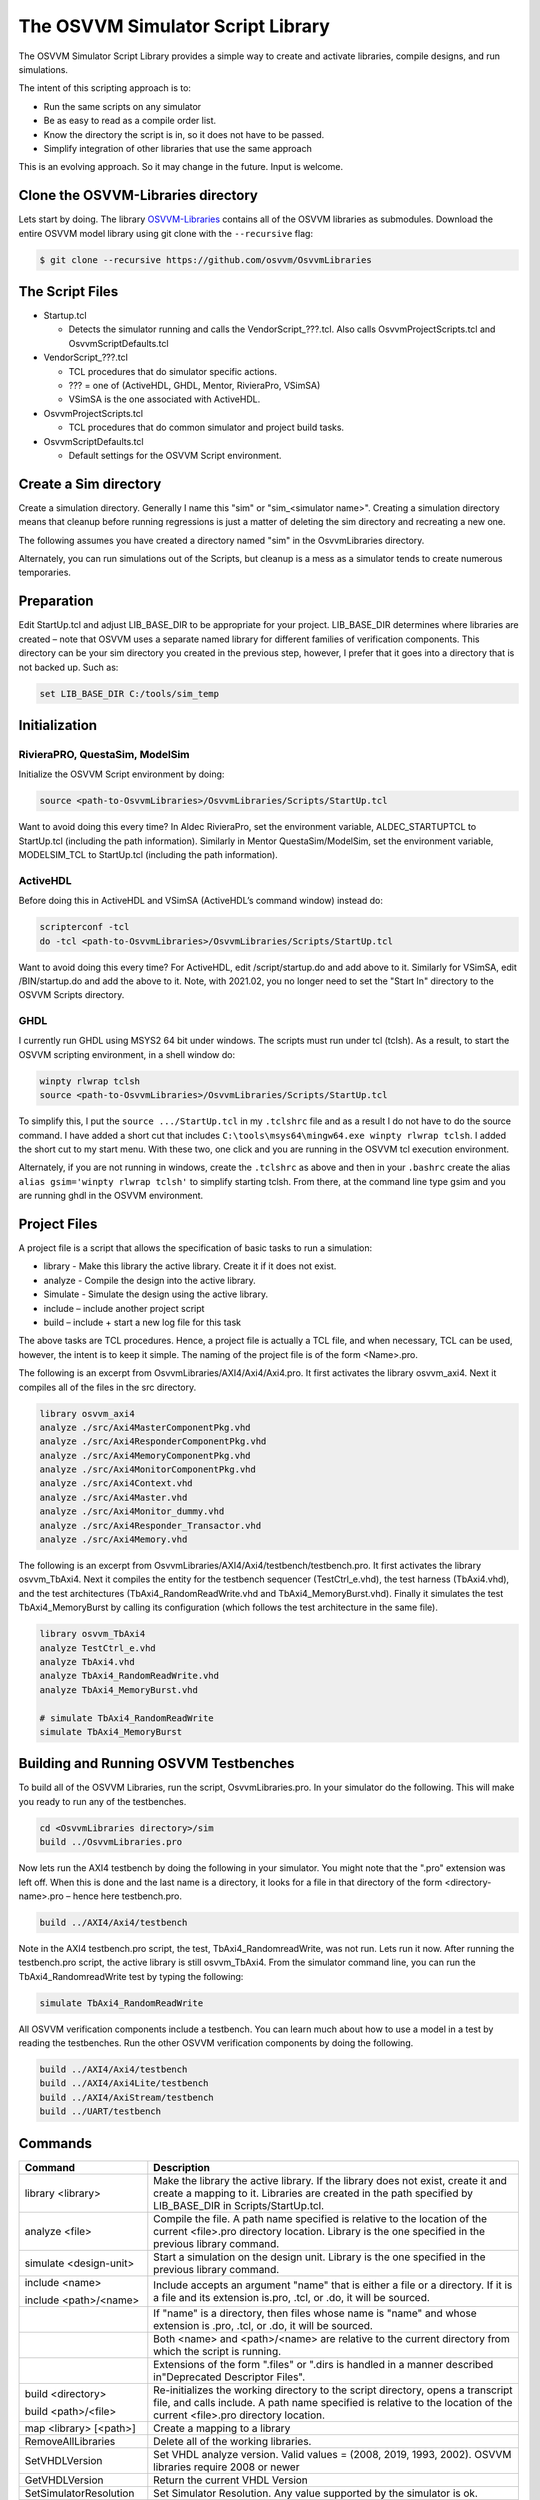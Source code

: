 The OSVVM Simulator Script Library
==================================

The OSVVM Simulator Script Library provides a simple way to create and
activate libraries, compile designs, and run simulations.

The intent of this scripting approach is to:

-  Run the same scripts on any simulator
-  Be as easy to read as a compile order list.
-  Know the directory the script is in, so it does not have to be
   passed.
-  Simplify integration of other libraries that use the same approach

This is an evolving approach. So it may change in the future. Input is
welcome.

Clone the OSVVM-Libraries directory
-----------------------------------

Lets start by doing. The library
`OSVVM-Libraries <https://github.com/osvvm/OsvvmLibraries>`__ contains
all of the OSVVM libraries as submodules. Download the entire OSVVM
model library using git clone with the ``--recursive`` flag:

.. code:: bash

   $ git clone --recursive https://github.com/osvvm/OsvvmLibraries

The Script Files
----------------

-  Startup.tcl

   -  Detects the simulator running and calls the VendorScript_???.tcl.
      Also calls OsvvmProjectScripts.tcl and OsvvmScriptDefaults.tcl

-  VendorScript_???.tcl

   -  TCL procedures that do simulator specific actions.
   -  ??? = one of (ActiveHDL, GHDL, Mentor, RivieraPro, VSimSA)
   -  VSimSA is the one associated with ActiveHDL.

-  OsvvmProjectScripts.tcl

   -  TCL procedures that do common simulator and project build tasks.

-  OsvvmScriptDefaults.tcl

   -  Default settings for the OSVVM Script environment.

Create a Sim directory
----------------------

Create a simulation directory. Generally I name this "sim" or
"sim_<simulator name>". Creating a simulation directory means that
cleanup before running regressions is just a matter of deleting the sim
directory and recreating a new one.

The following assumes you have created a directory named "sim" in the
OsvvmLibraries directory.

Alternately, you can run simulations out of the Scripts, but cleanup is
a mess as a simulator tends to create numerous temporaries.

Preparation
-----------

Edit StartUp.tcl and adjust LIB_BASE_DIR to be appropriate for your
project. LIB_BASE_DIR determines where libraries are created – note that
OSVVM uses a separate named library for different families of
verification components. This directory can be your sim directory you
created in the previous step, however, I prefer that it goes into a
directory that is not backed up. Such as:

.. code:: tcl

   set LIB_BASE_DIR C:/tools/sim_temp

Initialization
--------------

RivieraPRO, QuestaSim, ModelSim
~~~~~~~~~~~~~~~~~~~~~~~~~~~~~~~

Initialize the OSVVM Script environment by doing:

.. code:: tcl

   source <path-to-OsvvmLibraries>/OsvvmLibraries/Scripts/StartUp.tcl

Want to avoid doing this every time? In Aldec RivieraPro, set the
environment variable, ALDEC_STARTUPTCL to StartUp.tcl (including the
path information). Similarly in Mentor QuestaSim/ModelSim, set the
environment variable, MODELSIM_TCL to StartUp.tcl (including the path
information).

ActiveHDL
~~~~~~~~~

Before doing this in ActiveHDL and VSimSA (ActiveHDL’s command window)
instead do:

.. code:: tcl

   scripterconf -tcl
   do -tcl <path-to-OsvvmLibraries>/OsvvmLibraries/Scripts/StartUp.tcl

Want to avoid doing this every time? For ActiveHDL, edit
/script/startup.do and add above to it. Similarly for VSimSA, edit
/BIN/startup.do and add the above to it. Note, with 2021.02, you no
longer need to set the "Start In" directory to the OSVVM Scripts
directory.

GHDL
~~~~

I currently run GHDL using MSYS2 64 bit under windows. The scripts must
run under tcl (tclsh). As a result, to start the OSVVM scripting
environment, in a shell window do:

.. code:: tcl

   winpty rlwrap tclsh
   source <path-to-OsvvmLibraries>/OsvvmLibraries/Scripts/StartUp.tcl

To simplify this, I put the ``source .../StartUp.tcl`` in my
``.tclshrc`` file and as a result I do not have to do the source
command. I have added a short cut that includes
``C:\tools\msys64\mingw64.exe winpty rlwrap tclsh``. I added the short
cut to my start menu. With these two, one click and you are running in
the OSVVM tcl execution environment.

Alternately, if you are not running in windows, create the ``.tclshrc``
as above and then in your ``.bashrc`` create the alias
``alias gsim='winpty rlwrap tclsh'`` to simplify starting tclsh. From
there, at the command line type gsim and you are running ghdl in the
OSVVM environment.

Project Files
-------------

A project file is a script that allows the specification of basic tasks
to run a simulation:

-  library - Make this library the active library. Create it if it does
   not exist.
-  analyze - Compile the design into the active library.
-  Simulate - Simulate the design using the active library.
-  include – include another project script
-  build – include + start a new log file for this task

The above tasks are TCL procedures. Hence, a project file is actually a
TCL file, and when necessary, TCL can be used, however, the intent is to
keep it simple. The naming of the project file is of the form
<Name>.pro.

The following is an excerpt from OsvvmLibraries/AXI4/Axi4/Axi4.pro. It
first activates the library osvvm_axi4. Next it compiles all of the
files in the src directory.

.. code:: tcl

   library osvvm_axi4
   analyze ./src/Axi4MasterComponentPkg.vhd
   analyze ./src/Axi4ResponderComponentPkg.vhd
   analyze ./src/Axi4MemoryComponentPkg.vhd
   analyze ./src/Axi4MonitorComponentPkg.vhd
   analyze ./src/Axi4Context.vhd
   analyze ./src/Axi4Master.vhd
   analyze ./src/Axi4Monitor_dummy.vhd
   analyze ./src/Axi4Responder_Transactor.vhd
   analyze ./src/Axi4Memory.vhd

The following is an excerpt from
OsvvmLibraries/AXI4/Axi4/testbench/testbench.pro. It first activates the
library osvvm_TbAxi4. Next it compiles the entity for the testbench
sequencer (TestCtrl_e.vhd), the test harness (TbAxi4.vhd), and the test
architectures (TbAxi4_RandomReadWrite.vhd and TbAxi4_MemoryBurst.vhd).
Finally it simulates the test TbAxi4_MemoryBurst by calling its
configuration (which follows the test architecture in the same file).

.. code:: tcl

   library osvvm_TbAxi4
   analyze TestCtrl_e.vhd
   analyze TbAxi4.vhd
   analyze TbAxi4_RandomReadWrite.vhd
   analyze TbAxi4_MemoryBurst.vhd

   # simulate TbAxi4_RandomReadWrite
   simulate TbAxi4_MemoryBurst

Building and Running OSVVM Testbenches
--------------------------------------

To build all of the OSVVM Libraries, run the script, OsvvmLibraries.pro.
In your simulator do the following. This will make you ready to run any
of the testbenches.

.. code:: tcl

   cd <OsvvmLibraries directory>/sim
   build ../OsvvmLibraries.pro

Now lets run the AXI4 testbench by doing the following in your
simulator. You might note that the ".pro" extension was left off. When
this is done and the last name is a directory, it looks for a file in
that directory of the form <directory-name>.pro – hence here
testbench.pro.

.. code:: tcl

   build ../AXI4/Axi4/testbench

Note in the AXI4 testbench.pro script, the test, TbAxi4_RandomreadWrite,
was not run. Lets run it now. After running the testbench.pro script,
the active library is still osvvm_TbAxi4. From the simulator command
line, you can run the TbAxi4_RandomreadWrite test by typing the
following:

.. code:: tcl

   simulate TbAxi4_RandomReadWrite

All OSVVM verification components include a testbench. You can learn
much about how to use a model in a test by reading the testbenches. Run
the other OSVVM verification components by doing the following.

.. code:: tcl

   build ../AXI4/Axi4/testbench
   build ../AXI4/Axi4Lite/testbench
   build ../AXI4/AxiStream/testbench
   build ../UART/testbench

Commands
--------

+-------------------------+----------------------------------------------+
| **Command**             | **Description**                              |
+=========================+==============================================+
| library <library>       | Make the library the active library. If      |
|                         | the                                          |
|                         | library does not exist, create it and        |
|                         | create a                                     |
|                         | mapping to it. Libraries are created in      |
|                         | the                                          |
|                         | path specified by LIB_BASE_DIR in            |
|                         | Scripts/StartUp.tcl.                         |
+-------------------------+----------------------------------------------+
| analyze <file>          | Compile the file. A path name specified      |
|                         | is                                           |
|                         | relative to the location of the current      |
|                         | <file>.pro                                   |
|                         | directory location. Library is the one       |
|                         | specified in the previous library            |
|                         | command.                                     |
+-------------------------+----------------------------------------------+
| simulate <design-unit>  | Start a simulation on the design unit.       |
|                         | Library is the one specified in the          |
|                         | previous                                     |
|                         | library command.                             |
+-------------------------+----------------------------------------------+
| include <name>          | Include accepts an argument "name" that      |
|                         | is                                           |
| include <path>/<name>   | either a file or a directory. If it is       |
|                         | a                                            |
|                         | file and its extension is.pro, .tcl, or      |
|                         | .do,                                         |
|                         | it will be sourced.                          |
+-------------------------+----------------------------------------------+
|                         | If "name" is a directory, then files         |
|                         | whose                                        |
|                         | name is "name" and whose extension is        |
|                         | .pro,                                        |
|                         | .tcl, or .do, it will be sourced.            |
+-------------------------+----------------------------------------------+
|                         | Both <name> and <path>/<name> are            |
|                         | relative to the current directory from       |
|                         | which                                        |
|                         | the script is running.                       |
+-------------------------+----------------------------------------------+
|                         | Extensions of the form ".files" or           |
|                         | ".dirs is                                    |
|                         | handled in a manner described                |
|                         | in"Deprecated                                |
|                         | Descriptor Files".                           |
+-------------------------+----------------------------------------------+
| build <directory>       | Re-initializes the working directory to      |
|                         | the script directory, opens a                |
| build <path>/<file>     | transcript                                   |
|                         | file, and calls include. A path name         |
|                         | specified is relative to the location        |
|                         | of                                           |
|                         | the current <file>.pro directory             |
|                         | location.                                    |
+-------------------------+----------------------------------------------+
| map <library> [<path>]  | Create a mapping to a library                |
+-------------------------+----------------------------------------------+
| RemoveAllLibraries      | Delete all of the working libraries.         |
+-------------------------+----------------------------------------------+
| SetVHDLVersion          | Set VHDL analyze version.                    |
|                         | Valid values = (2008, 2019, 1993, 2002).     |
|                         | OSVVM libraries require 2008 or newer        |
+-------------------------+----------------------------------------------+
| GetVHDLVersion          | Return the current VHDL Version              |
+-------------------------+----------------------------------------------+
| SetSimulatorResolution  | Set Simulator Resolution.                    |
|                         | Any value supported by the simulator is      |
|                         | ok.                                          |
+-------------------------+----------------------------------------------+
| GetSimulatorResolution  | Return the current Simulator Resolution      |
+-------------------------+----------------------------------------------+
| LinkLibrary             | Link libraries that are in the               |
|                         | LibraryDirectory                             |
|                         | LibraryDirectory is the directory that       |
|                         | contains                                     |
|                         | an OSVVM created VHDL_LIBS directory         |
+-------------------------+----------------------------------------------+
| Undocumented Procedures | Any undocumented procedure is in             |
|                         | development                                  |
|                         | and may change in a future revision          |
+-------------------------+----------------------------------------------+

Extra Scripts Run during Simulation
-----------------------------------

When "simulate" is called, it will call the following scripts, in
order, if they exist:

-  OsvvmLibraries/Scripts/<ToolVendor>.tcl
-  OsvvmLibraries/Scripts/<simulator>.tcl
-  <sim-run-dir>/<ToolVendor>.tcl
-  <sim-run-dir>/<simulator>.tcl
-  <sim-run-dir>/<LibraryUnit>.tcl
-  <sim-run-dir>/<LibraryUnit>_<simulator>.tcl
-  <sim-run-dir>/wave.do

ToolVendor is either {Aldec, Siemens}. Simulator is one of {QuestaSim,
ModelSim, RivieraPRO, ActiveHDL}. LibraryUnit is the name of the design
being simulated. Sim run dir is the directory from which you run the
simulator.

Currently GHDL does not run any extra scripts since it is a batch
simulator.

Deprecated Descriptor Files
---------------------------

Include with a file extension of ".dirs" or ".files" is deprecated and
is only supported for backward compatibility.

<Name>.dirs is a directory descriptor file that contains a list of
directories. Each directory is handled by calling "include <directory>".

<Name>.files is a file descriptor that contains a list of names. Each
name is handled by calling "analyze <name>". If the extension of the
name is ".vhd" or ".vhdl" the file will be compiled as VHDL source. If
the extension of the name is ".v" the file will be compiled as verilog
source. If the extension of the name is ".lib", it is handled by calling
"library <name>".

Release History
---------------

For the release history see, `CHANGELOG.md <CHANGELOG.md>`__

Participating and Project Organization
--------------------------------------

The OSVVM project welcomes your participation with either issue reports
or pull requests. For details on `how to participate
see <https://opensource.ieee.org/osvvm/OsvvmLibraries/-/blob/master/CONTRIBUTING.md>`__

You can find the project `Authors here <AUTHORS.md>`__ and `Contributors
here <CONTRIBUTORS.md>`__.

More Information on OSVVM
-------------------------

**OSVVM Forums and Blog:** http://www.osvvm.org/   

**SynthWorks OSVVM Blog:** http://www.synthworks.com/blog/osvvm/   

**Gitter:** https://gitter.im/OSVVM/Lobby   

**Documentation:** `Documentation for the OSVVM libraries can be found
here <https://github.com/OSVVM/Documentation>`__

Copyright and License
---------------------

Copyright (C) 2006-2021 by `SynthWorks Design Inc. <http://www.synthworks.com/>`__ 

Copyright (C) 2021 by `OSVVM contributors <CONTRIBUTOR.md>`__

This file is part of OSVVM.

::

   Licensed under Apache License, Version 2.0 (the "License")
   You may not use this file except in compliance with the License.
   You may obtain a copy of the License at

http://www.apache.org/licenses/LICENSE-2.0

::

   Unless required by applicable law or agreed to in writing, software
   distributed under the License is distributed on an "AS IS" BASIS,
   WITHOUT WARRANTIES OR CONDITIONS OF ANY KIND, either express or implied.
   See the License for the specific language governing permissions and
   limitations under the License.
